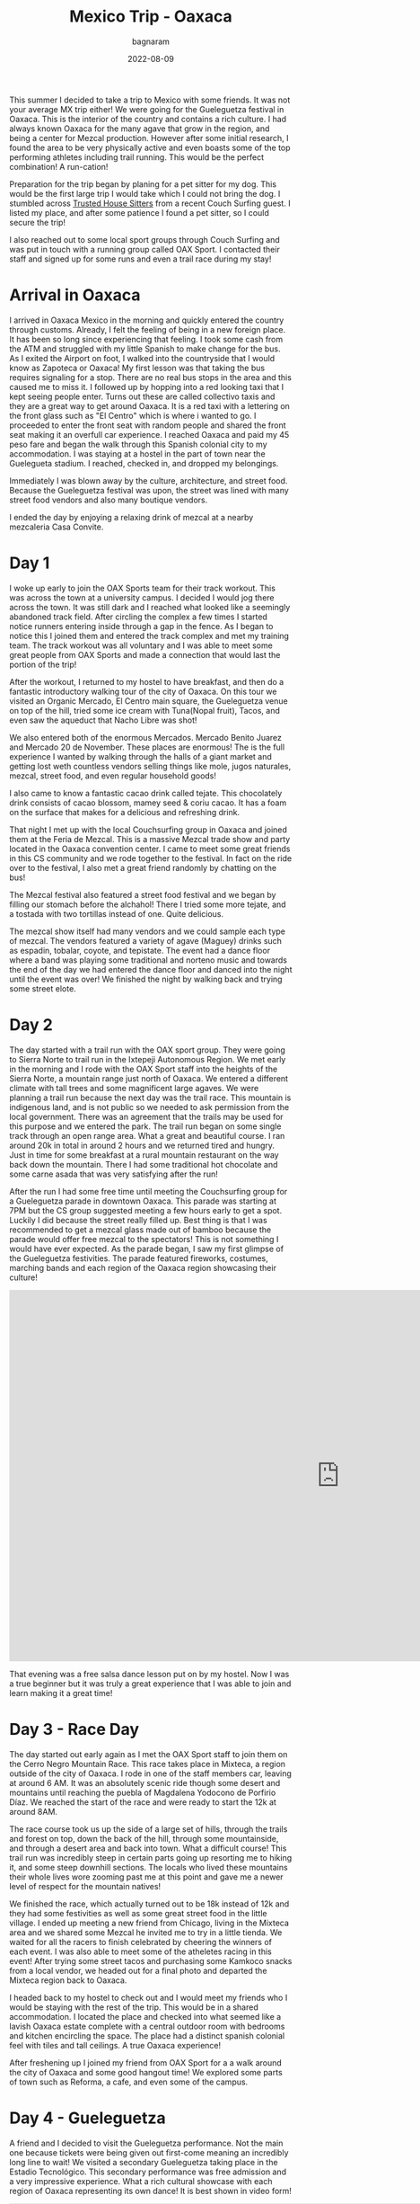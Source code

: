 #+title: Mexico Trip - Oaxaca
#+author: bagnaram
#+DATE: 2022-08-09
#+lastmod: [2022-08-09 Tue 12:37]
#+categories[]: travel mexico oaxaca agave mezcal
#+draft: false

This summer I decided to take a trip to Mexico with some friends. It was not
your average MX trip either! We were going for the Gueleguetza festival in
Oaxaca. This is the interior of the country and contains a rich culture. I had
always known Oaxaca for the many agave that grow in the region, and being a
center for Mezcal production. However after some initial research, I found the
area to be very physically active and even boasts some of the top performing
athletes including trail running. This would be the perfect combination! A
run-cation!

Preparation for the trip began by planing for a pet sitter for my dog. This
would be the first large trip I would take which I could not bring the dog. I
stumbled across [[http://trustedhousesitters.com/][Trusted House Sitters]] from a recent Couch Surfing guest. I
listed my place, and after some patience I found a pet sitter, so I could secure
the trip!

I also reached out to some local sport groups through Couch Surfing and was put
in touch with a running group called OAX Sport. I contacted their staff and
signed up for some runs and even a trail race during my stay!

* Arrival in Oaxaca
I arrived in Oaxaca Mexico in the morning and quickly entered the country
through customs. Already, I felt the feeling of being in a new foreign place. It
has been so long since experiencing that feeling. I took some cash from the ATM
and struggled with my little Spanish to make change for the bus. As I exited the
Airport on foot, I walked into the countryside that I would know as Zapoteca or
Oaxaca! My first lesson was that taking the bus requires signaling for a stop.
There are no real bus stops in the area and this caused me to miss it. I
followed up by hopping into a red looking taxi that I kept seeing people enter.
Turns out these are called collectivo taxis and they are a great way to get
around Oaxaca. It is a red taxi with a lettering on the front glass such as "El
Centro" which is where i wanted to go. I proceeded to enter the front seat with
random people and shared the front seat making it an overfull car experience. I
reached Oaxaca and paid my 45 peso fare and began the walk through this Spanish
colonial city to my accommodation. I was staying at a hostel in the part of town
near the Guelegueta stadium. I reached, checked in, and dropped my belongings.

Immediately I was blown away by the culture, architecture, and street food.
Because the Gueleguetza festival was upon, the street was lined with many
street food vendors and also many boutique vendors.

I ended the day by enjoying a relaxing drink of mezcal at a nearby mezcaleria
Casa Convite.

#+BEGIN_EXPORT html
<a href="https://photos.app.goo.gl/1KpL2u43AqWh2cXbA"><img
src="https://lh3.googleusercontent.com/pw/AL9nZEX3nQWZspMytiKwVo6dl7Fdm2P342LHhxRuxmtojf1F1NFCDHcffkHFYDDJyqwp356C6lYzl8eOUnfBDr0Cq99oJzHVa6YwvxauTbHxiH382kOVioW8u4wwOx4iDTkSwrtyMcTiWbBEG6JtIPyEzYH2=w1170-h877-no?authuser=0"
alt="Welcome" class="inline"/></a>
#+END_EXPORT

* Day 1
I woke up early to join the OAX Sports team for their track workout. This was
across the town at a university campus. I decided I would jog there across the
town. It was still dark and I reached what looked like a seemingly abandoned
track field. After circling the complex a few times I started notice runners
entering inside through a gap in the fence. As I began to notice this I joined
them and entered the track complex and met my training team. The track workout
was all voluntary and I was able to meet some great people from OAX Sports and
made a connection that would last the portion of the trip!

After the workout, I returned to my hostel to have breakfast, and then do a
fantastic introductory walking tour of the city of Oaxaca. On this tour we
visited an Organic Mercado, El Centro main square, the Gueleguetza venue on top
of the hill, tried some ice cream with Tuna(Nopal fruit), Tacos, and even saw
the aqueduct that Nacho Libre was shot!

#+BEGIN_EXPORT html
<a href="https://photos.app.goo.gl/xm7HBhNGedyTNYgZ8"><img
src="https://lh3.googleusercontent.com/pw/AL9nZEWpkkH86JGYq2ptJhqVmsD6t6-Ib9-wpJ42CST1FLtCWKXnaKdfyQbYnX3aMT0yZ1gjQyKcPf6RP1eb2Tt_GbFI57DfdccCbYqu9dsKgIi_5rJ0PC2nYvCm7nUsTVRJ-Yc27gAlxoGSyfnDtMeQH7Of=w1170-h877-no?authuser=0"
alt="Aqueduct" class="inline"/></a>
#+END_EXPORT

We also entered both of the enormous Mercados. Mercado Benito Juarez and Mercado
20 de November. These places are enormous! The is the full experience I wanted
by walking through the halls of a giant market and getting lost weth countless
vendors selling things like mole, jugos naturales, mezcal, street food, and even
regular household goods!


#+BEGIN_EXPORT html
<a href="https://photos.app.goo.gl/S68hYT4JundEosieA"><img
src="https://lh3.googleusercontent.com/pw/AL9nZEViMD5DMhp5oqibD6VCRuHwbpJR9CDH9xD44-3E4hS8R7AVaJIz2GyMj0NCADtY_V6yzWs8aJD8ndhGhTVJbDxnQchWb0Lc6O_hLrMKbIoZWG8HtNI44OhRArnq3CPnQJsR07aClAiqLnAGDV4hTnjA=w1170-h877-no?authuser=0"
alt="View of Oaxaca" class="inline"/></a>
#+END_EXPORT

I also came to know a fantastic cacao drink called tejate. This chocolately
drink consists of cacao blossom, mamey seed & coriu cacao. It has a foam on the
surface that makes for a delicious and refreshing drink.

#+BEGIN_EXPORT html
<a href="https://photos.app.goo.gl/pKnhV9yXdg6ai6si7"><img
src="https://lh3.googleusercontent.com/pw/AL9nZEWbSWf1qsOE4KC_1FMK4CDDLRi7CnmveHsnEcz-kJWoLVaYjnJ5BpwoaheCqSv3vpcnwqEMNqiFonA0PdwK-ctoLZIihxZm0ArYAT4ZYuK_r2yz5Ex1j2mxx2lNa2tUX2n0-_xCemM4dB0cS1DZcCJf=w658-h877-no?authuser=0"
alt="Tejate" class="inline"/></a>
#+END_EXPORT

That night I met up with the local Couchsurfing group in Oaxaca and joined them
at the Feria de Mezcal. This is a massive Mezcal trade show and party located in
the Oaxaca convention center. I came to meet some great friends in this CS
community and we rode together to the festival. In fact on the ride over to the
festival, I also met a great friend randomly by chatting on the bus!

The Mezcal festival also featured a street food festival and we began by filling
our stomach before the alchahol! There I tried some more tejate, and a tostada
with two tortillas instead of one. Quite delicious.

The mezcal show itself had many vendors and we could sample each type of mezcal.
The vendors featured a variety of agave (Maguey) drinks such as espadin,
tobalar, coyote, and tepistate. The event had a dance floor where a band was
playing some traditional and norteno music and towards the end of the day we had
entered the dance floor and danced into the night until the event was over! We
finished the night by walking back and trying some street elote.

* Day 2

The day started with a trail run with the OAX sport group. They were going to
Sierra Norte to trail run in the Ixtepeji Autonomous Region. We met early in the
morning and I rode with the OAX Sport staff into the heights of the Sierra
Norte, a mountain range just north of Oaxaca. We entered a different climate
with tall trees and some magnificent large agaves. We were planning a trail run
because the next day was the trail race. This mountain is indigenous land, and
is not public so we needed to ask permission from the local government. There
was an agreement that the trails may be used for this purpose and we entered the
park. The trail run began on some single track through an open range area. What
a great and beautiful course. I ran around 20k in total in around 2 hours and we
returned tired and hungry. Just in time for some breakfast at a rural mountain
restaurant on the way back down the mountain. There I had some traditional hot
chocolate and some carne asada that was very satisfying after the run!

#+BEGIN_EXPORT html
<a href="https://photos.app.goo.gl/6PAVATX7NRNE2aov5"><img
src="https://lh3.googleusercontent.com/pw/AL9nZEUVNkB2S7oTf_-KIDVHfxgzx3NFN6qUGbW40YhFhjXMigNqr5xdRY57pIbdl4W8PsKCUuSumM9A1bYnyiO_ByWIqxrLDou-nKzM5FHWtD9zBxyqi8ZaW50xOZK2nIIDl7I1bq3FAMXYXJ1afobcy_EQ=w1170-h877-no?authuser=0"
alt="Open Range" class="inline"/></a>
#+END_EXPORT

After the run I had some free time until meeting the Couchsurfing group for a
Gueleguetza parade in downtown Oaxaca. This parade was starting at 7PM but the
CS group suggested meeting a few hours early to get a spot. Luckily I did
because the street really filled up. Best thing is that I was recommended to get
a mezcal glass made out of bamboo because the parade would offer free mezcal to
the spectators! This is not something I would have ever expected. As the parade
began, I saw my first glimpse of the Gueleguetza festivities. The parade
featured fireworks, costumes, marching bands and each region of the Oaxaca
region showcasing their culture!

#+BEGIN_EXPORT html
<iframe width="1175" height="661" src="https://www.youtube.com/embed/XLdpJU8psdY?list=PLVXoDcbm8YOw7WKfiBtx8pKDWlLG7p_AV" title="Feria de Gueleguetza 2022" frameborder="0" allow="accelerometer; autoplay; clipboard-write; encrypted-media; gyroscope; picture-in-picture" allowfullscreen></iframe>
#+END_EXPORT

That evening was a free salsa dance lesson put on by my hostel. Now I was a true
beginner but it was truly a great experience that I was able to join and learn
making it a great time!

* Day 3 - Race Day
The day started out early again as I met the OAX Sport staff to join them on the
Cerro Negro Mountain Race. This race takes place in Mixteca, a region outside of
the city of Oaxaca. I rode in one of the staff members car, leaving at around 6
AM. It was an absolutely scenic ride though some desert and mountains until
reaching the puebla of Magdalena Yodocono de Porfirio Díaz. We reached the start
of the race and were ready to start the 12k at around 8AM.


#+BEGIN_EXPORT html
<a href="https://photos.google.com/share/AF1QipMvPtkghHsWVyks_J9R31N-lnlu2YpgmeQx0QvUDMDkY2qxrt1DPYO40A1V2kIvQg/photo/AF1QipO9ePYipUrDoQojq2BajDBDVPK8iitBK-W9Vz-G?key=d3Z1X3RRZl9STlpPbDlSTFlZcUU0QzlZbkFIOFhR"><img
src="https://lh3.googleusercontent.com/pw/AL9nZEV9Wu0EEbdlYGYtun2PIJZmzuiBeB_QO__NCsp3eY_CWQ549tNBI6tlr-VQ-hNV9xpBB4ONrdq31zGBj8YqenWNRP2HHnX2FJXrTyotqSG7RGvdHg9iA2qJ3MyoJR8_Cyz6Oqt44d8jUA8rV3jLvH4z=w1170-h877-no"
alt="Welcome" class="inline"/></a>
#+END_EXPORT

The race course took us up the side of a large set of hills, through the trails
and forest on top, down the back of the hill, through some mountainside, and
through a desert area and back into town. What a difficult course! This trail
run was incredibly steep in certain parts going up resorting me to hiking it,
and some steep downhill sections. The locals who lived these mountains their
whole lives wore zooming past me at this point and gave me a newer level of
respect for the mountain natives!

We finished the race, which actually turned out to be 18k instead of 12k and
they had some festivities as well as some great street food in the little
village. I ended up meeting a new friend from Chicago, living in the Mixteca
area and we shared some Mezcal he invited me to try in a little tienda. We
waited for all the racers to finish celebrated by cheering the winners of each
event. I was also able to meet some of the atheletes racing in this event! After
trying some street tacos and purchasing some Kamkoco snacks from a local vendor,
we headed out for a final photo and departed the Mixteca region back to Oaxaca.


I headed back to my hostel to check out and I would meet my friends who I would
be staying with the rest of the trip. This would be in a shared accommodation. I
located the place and checked into what seemed like a lavish Oaxaca estate
complete with a central outdoor room with bedrooms and kitchen encircling the
space. The place had a distinct spanish colonial feel with tiles and tall
ceilings. A true Oaxaca experience!

After freshening up I joined my friend from OAX Sport for a a walk around the
city of Oaxaca and some good hangout time! We explored some parts of town such
as Reforma, a cafe, and even some of the campus.

* Day 4 - Gueleguetza
A friend and I decided to visit the Gueleguetza performance. Not the main one
because tickets were being given out first-come meaning an incredibly long line
to wait! We visited a secondary Gueleguetza taking place in the Estadio
Tecnológico. This secondary performance was free admission and a very impressive
experience. What a rich cultural showcase with each region of Oaxaca
representing its own dance! It is best shown in video form!

#+BEGIN_EXPORT html
<iframe width="1179" height="663" src="https://www.youtube.com/embed/KRwuWQQpXCE" title="Gueleguetza 2022 Danza de la Pluma" frameborder="0" allow="accelerometer; autoplay; clipboard-write; encrypted-media; gyroscope; picture-in-picture" allowfullscreen></iframe>
#+END_EXPORT

The festival lasted around 4 hours with breaks for Micheladas and some snacks!
Afterwards was sort of a free day. I met with a running friend Edith who ran her
own artisinal mezcaleria. She was running with us at OAX Sport. I also visited
some of the mercados for a second time and had some street food that evening!

* Day 5
We started the day off very early for our mezcal hike and tour to Hierve el Agua
a set of rock formations in San Lorenzo Albarradas, Oaxaca. This tour was
through a group known as COYOTE Adventures that my friends arranged. This was
definitely a highlight of the trip. We started in a caravan that took us to the
natural park area and we hiked and explored the wonderful rock formations. We
even were able to swim in a few of the pools as a refreshment!

The tour took us onto a journey of discovery of many of the agave and tree
species in the area! This was truly a great ecotourist experience and I found
myself fascinated in many of these species. The tour progressed into a
mezcaleria and artisinal tour of a few of the smaller scale mezcal growers and
distillers. This sgave us a personal connection to the people who produced the
mezcal and it was a great way to directly support them. In fact, we even were
given a tour of a distillery and shown the process that it is made. After, we
were invited as guests into the family's home for a meal. That was a very nice
touch that I will always remember.

#+BEGIN_EXPORT html
<script src="https://cdn.jsdelivr.net/npm/publicalbum@latest/embed-ui.min.js" async></script>
<div class="pa-gallery-player-widget" style="width:100%; height:480px; display:none;"
  data-link="https://photos.app.goo.gl/8fJedAQvv5eNQC4s8"
  data-title="Mexico 2022 Oaxaca Mezcal Tour"
  data-description="33 new items added to shared album">
  <object data="https://lh3.googleusercontent.com/cZD-DrQmBROtq_qiyXfISMYfiBke0WC_BLxLx357arcdHaW96VZO9rzPUYs_QClujqCdLqmnoV0fzSd-_cHuK8Kxa0P7knzvKhSbxInssxa8hTHyEuZ5UT-Ltm7RoE_ifgjHOm4zVA=w1920-h1080"></object>
  <object data="https://lh3.googleusercontent.com/7mcLFkPTIIL7mQ8L_o3Ytitep6YvatEi8gPLtdFvwxe4Pv-nnolUtq6b-5_tu7BVhbr01nDsdjSizVeMczudQD6hi9N8iEq56bparQ9R4Qbjqrpxr9wyjbkabUl5d5JYdoekg3RONQ=w1920-h1080"></object>
  <object data="https://lh3.googleusercontent.com/lC9bOJ2Sx1EPXIqo-6AD8VKvRbw2E-0nx9UEFfSSJs9c5nV7TgxPUD2Y5voW4Z1nBZXf0assITdl03D_ZDpyuxmDbQ3HWXmqNfUhAAAE8RWQYb87gUEBkg92NixGpuAK40fWNSjITQ=w1920-h1080"></object>
  <object data="https://lh3.googleusercontent.com/UGx8e9TCFHcCYZx5X8T36w9VFIUUEelwOeKmveVw2Ua6LLEdZUX7mc8qqEqcPEg_K1ADHtNh_Dy6NvuVzAh475rvk7tNi5MfSPLMugeWb8vyPKOQJrfNCMli7-WcE5caUIlunwsp_w=w1920-h1080"></object>
  <object data="https://lh3.googleusercontent.com/X7A52M-7CKG4oRUOwOeHXsnhZcxh9VJeSeNV78NSqnA9EpzE4oKzck7bG5AEInhqeRpbNWJjou-ksQ7o_uLgwqWk-XDgQnsBvzK9j04M25FOke2OdSWwnbA0m5Fo_5egXjORFOOEaQ=w1920-h1080"></object>
  <object data="https://lh3.googleusercontent.com/OpR9ySLZAqqHh4Hds9bH69CQ-2_H-hIhuIMwmC3oGaBIraFxv4f6jOI3C-adV6eGfFTXJPLOEXxHfefaanBwE7ePQyKzSgPsj_6gU38_IYD9NoXD6niKIwIe2Hsp3udDNQKPJ7z7Jw=w1920-h1080"></object>
  <object data="https://lh3.googleusercontent.com/O6K9XfFmpmaYfvg_EMkDfhxGsZ1s0lPDA3qt28SW5F_rlDTS-tdkI9ZfTcgHE7qpW36gXxdV8UVW1vU85bcBbvrq1M-F5Ojry4fXRKvK5scPwL__waj8LDIhMfrMt_FSaoc-KDhTpQ=w1920-h1080"></object>
  <object data="https://lh3.googleusercontent.com/cuOdWfQ5qMkymWZEH3RyUNu7_9iHQC2AYXLtd_mlfd_Op3WPmsR8QjD4ivo5i7kmEMeLrj0tNEQcSxp7Zlimv_50PhlnD2bPybf78p1INH1aZteapu0LzHTdt7Q0FUlCgPP68iNn7Q=w1920-h1080"></object>
  <object data="https://lh3.googleusercontent.com/BGuafwatq1llNgCgW2D7_IG-F2UABFz1snwr1y1jkNEYOoddZTgmcr9tSdyUv5odsDdskCmAxs_untALa81OB1S4UEFmmEh9ctu8n74f7AY4jo_xm9SuawRJFj6Vsy9ar3Ai0KJcJw=w1920-h1080"></object>
  <object data="https://lh3.googleusercontent.com/qSsRzpxe6xnkR_D8Rk5YumKrdymkucL80JNPZnxD1wzdeXIvRln-hSjTom-gSIrat7X-TTnVmYNSGYFQKMDwO1p4m8B0aX_McVhuHlKqbqvBbvhxs6THzxFM-6jvR8yGIG2hjA1ZjQ=w1920-h1080"></object>
  <object data="https://lh3.googleusercontent.com/_Muw5V5-BzYcQYhtrvYfj4w-_pIGJGcUzJYcsA-q7gPZ7FXEQMvJ3OLD8547cbp0jWt7rLxU1dUHyXEWwbbNcdbYZzokC3uKVJw9cqlgmmXOtZF9OaL46SF88GrvYb3JKpM_0esXhA=w1920-h1080"></object>
  <object data="https://lh3.googleusercontent.com/CjxdGkEgT5uhUJeif1cRej-vuqwlmABGKWAsQJW7FevKWXA8TkMLKVMhB-C_LiO5gEzACPmSzlJ3RM04Pbvzr74HIPOWmFpYT6FzUX51Rt8Ca32-MbGI-waLX-JBxCDHKRYv7WK_Vw=w1920-h1080"></object>
  <object data="https://lh3.googleusercontent.com/-oBud6dCP4hW2Jy0hb6reYcP2_yznDCU7qBvxPqtfv8nUfP_BZYCVIfLRs6iEEaWBqRyWz8tUTqYe2Q15BxpgT1CrjyRvHn9L5P-wJo3h2bP8hgbEWJWnsXSla_ya2LrZ9pJgBnDHg=w1920-h1080"></object>
  <object data="https://lh3.googleusercontent.com/eIcsnvSHjLW9u6uh-IsZMnML2Yg6CbgkOgir2cIHbF0H8nO1hLyLvssxWzEfWsfWY0KnyW66g7FwyT0KIjUqkq4YlR5LeuAKK2LZ3JjvXZyfltcT89cxrxF2-wZLRq313NvGFyr5lg=w1920-h1080"></object>
  <object data="https://lh3.googleusercontent.com/VsNAdjxo-XSDv6Dtlt_nktQ5WAEQqpxRb-dtkymeuYWsFbCZ-9UAkAgxfERb6awpqsea3nT4_Pn2SO0P-lv199RaQL7biVYF3ZdgooxTuvFtOBXec8E3fyt5-1gQA-FROMRrLeuQLw=w1920-h1080"></object>
  <object data="https://lh3.googleusercontent.com/2FcVQTaOi1QCcAjc0wXzmz2Cld-HrfuWe5omE_bUOo-RgbfUAFk_YoafsEFJI5DgeQ696uOjjE1q1xnFWhZEUaqbwbOYfAB_uPmSq34xw87MXytarmGR7cDMw2-4XQ_IG0-UNWEFFA=w1920-h1080"></object>
  <object data="https://lh3.googleusercontent.com/cPQi89AUubjPwof9-xmnAnAh1XSKFDbKuBxlOCZldz9CPh75KIEqtG4au2q9djSgEGCTjcygAhUP6_q-cmc1uKeDZjY5y5I6cBZluIOdSW4VjdFufbhsPRklEzhTcI3PErtBl7j8oQ=w1920-h1080"></object>
  <object data="https://lh3.googleusercontent.com/UoAy8J0zBoLqlhfctXe1LGYhJSmd6iss1JAOM4nHuOFnUQExACPb2XrNrZBN6pdY3YivddyF1_K9_wQQi5N4U7DEaES-oDEQU4Vu-45EQpN8KPsZq5dgs_AHzmKdJ-ZKDPg_kQMszg=w1920-h1080"></object>
  <object data="https://lh3.googleusercontent.com/W4jBFLGf5VT591DO6DF5qQmOXJmkYqg64o9oPysAgcQL6U_TWcc8Mdtj8ppYWaPRqpIaPdwVIpSdrz5rFlIWyCojpsgYtDuf9J1r0bgL8j9-dUny-i3V8r6esiYk-vkb3GimGv5bCw=w1920-h1080"></object>
  <object data="https://lh3.googleusercontent.com/tmX1JXsX4O22q5ksySttRKos5cAdDAP0U3BXvl8PZzCR-gp3qDaNYFnQ-2R8MYqTzoqwgrDDr-a7KL70QwXxpAr3QrsGSwO3_5xsEhUx9_6a9HbMTAiF3ga1LGLEBz-jAbNAod870w=w1920-h1080"></object>
  <object data="https://lh3.googleusercontent.com/YTOE6Td0A1sreyckSpTJYGledEZai6mABVmaJQeuH77nwNxAJqkgqSSU5O_c3mz5Yh62knoMBozcePmo-q_bi-KgdEiad8p8HpiaIFWMfayzSHxKZWE0-8W3464w0pwRU-hwfg8jSA=w1920-h1080"></object>
  <object data="https://lh3.googleusercontent.com/6dgSobIvBTUnvHWZG0S6D-9BjTds_END0beeM0Jp6QAsIX40OdRwjDKjD-GoTiLr7OWi75Yn0Qk3DVcZNsnsaArzukT4ZcDNuejkEonNCGiCTR_Lsl4t36apBdGM3snQLrE2lo6rAA=w1920-h1080"></object>
  <object data="https://lh3.googleusercontent.com/7X-9kxpmcyQRsslvspgyT1-sKeW8tLGzMrizSEHgKYIBE_ldBiFDOn7AX5JEKNJque6QpjeYzNYBfiYsICucoKO2UzPqNl0tagv7PKlT7P1t34XTh8t7Bsl3LgnQxL2t3qdEAiSA8A=w1920-h1080"></object>
  <object data="https://lh3.googleusercontent.com/chwONiH6ImLkF73sc1mDXM3BW_ELzDE0u0yO2sSmwjWsBn1Ux1H-iNn42B4WJkO2cHlcAPAhnPvc1kKGXsDHT7Ej_BrKDrDbLPTvwh2DkA6adgJxyeCTAOnq682NK-upF7H9mZABhA=w1920-h1080"></object>
  <object data="https://lh3.googleusercontent.com/A2U4gyXyehBV7nPg58YQaKK1WShDellIQaNW0VXL9Sz05EJirStiXN24bUBDr1YLt2MIrGRhW-Nqh94r6OeLNDhYQ46VmoL5AfoNnMlUh9i9NIyGSlw86SoABduJNTIlLX8vdxRgrg=w1920-h1080"></object>
  <object data="https://lh3.googleusercontent.com/m7E6je2P6H2kAauWzgumlDK6xvudzhl04q37_33GCd4oX52kuM3t99AYk14th8l7lkAgQgNzuSinlUuVNskow5XJtmM0VfACTbBBpJtK0MZNvsBYTY9y6OogfNdOcL4-EmXB85ofRw=w1920-h1080"></object>
  <object data="https://lh3.googleusercontent.com/P94FRkaaCK5US5iY0mcsMjA9l1k8NTQRs1_ZUiP17_PFCFIG9eTiXCnFICfK0GA8izdsdbb7tOpVldb5teINl3omnEu0ZxhcCAQ0cuQyuAz5-LMr_suMojHKI2SeAtduCzm_dkBHQw=w1920-h1080"></object>
  <object data="https://lh3.googleusercontent.com/v-Az-NL4jD2kD2nlGGtqvsrSPay8CtLyquWqWM87OQL2x1rZ35S4_GY6PifMaimZ_D7Ikd0VhZ0646Od1kMf5pcPqEhbwDwPkZKCTqk3Uuu1WEDoCF1O6j6gtAja088589FgFSc0Jw=w1920-h1080"></object>
  <object data="https://lh3.googleusercontent.com/Iq-F8GA6avF3zs9RxrpQpzHt8azfPl-zYoBm4XViYVFduIizZz5yrNCKHA7Mu177zCtWoO6f83yRlT49A3cSQNEKZjWeQDiVGDllJMiekg929OIOlacwu5Aqnc8rYjZJhTKkKhXk5A=w1920-h1080"></object>
  <object data="https://lh3.googleusercontent.com/s4NXOMm2RqXDE0jsEIgJVFAP6Zs23WBeh6sslTwUadPPUjmVUg8QJGsii23M6ZXoxZBJRB8y4fbgk8mcquaY4GyL2nWbeaToUPkrltCKc7VMfQEv1P4jriwPQOUCV2zZzhZcWCyq3A=w1920-h1080"></object>
  <object data="https://lh3.googleusercontent.com/j34pKBOEIAjyv3qBI_rbimNuFalKJYxc18FRdRvn7kuyJnHvB8HRA5Mh-9DR2pnCx2EeqSDAuxTNv5hEkmTHiqtDPDHb7_fq-sR8Q-hmqJ-kmKJ9e-BxEjAla-nnoexvMa9hfF2xrg=w1920-h1080"></object>
  <object data="https://lh3.googleusercontent.com/xRVtE0XI6t7-ASofekXRVD4oMSt5PjMs5fxbBLSqwinizetroC1yNn1N0OZGV2MGRtW9mLuVAMVZL8SEuD_D9rO9ENhRlhF8ELBLPk68EUwil5_YJdHVUc2P6pm6YuuapkCSDQI0hg=w1920-h1080"></object>
  <object data="https://lh3.googleusercontent.com/TJk6ZQX7a7YM8MoGBFHFjxfcfMiaN9Yl9RxnKNWXo49JfyiPWSalIklU6X92F3FLqkL6k0VErQuyhynCaDCxlg8_aF8LtUI46M2qZcFPtxJQbSCoUYUWO_sBkZheE2P2B5ZSJNl5yg=w1920-h1080"></object>
</div>
#+END_EXPORT

* Day 6
I rose early to check out a local mercado for breakfast. I tried some empanadas
at a place called La Guerita purely because the long line out front. It must be
good if locals are lining up right? It did not disappoint!

#+BEGIN_EXPORT html
<a href="https://photos.app.goo.gl/A6H4YTifJGe9qTSi6"><img
src="https://lh3.googleusercontent.com/pw/AL9nZEVPpnATRXqxGC3Zr8zaCUq9l24rd2_-rzlWrqK25KJOoJea29jeKGe8DRaCj3nj_r6O9M4rjyQBSioA3bJ0gUD2PW-mZ7ftCwIeRsPWHpGYoUjHDuUgWHG8-Yqwzcj44zcZlPZe4Wmq4unc2c1YIHrv=w1170-h877-no?authuser=0"
alt="Desayunos" class="inline"/></a>
#+END_EXPORT

This was also sort of a free day where we visited the mercados to try some
delacies such as Chapulin (crickets) and the Mayodormo chocolatier. The last
evening I went to a late night Chicharron taqueria near the accomidation.

* Day 7
This day involved getting up and heading to the ADO bus station in Oaxaca. The
bus system in Mexico is pretty impressive and ADO is the regional bus service in
this part of the country. I took the bus to Mexico City which was around 8 hours
total. Thu bus made no stops, but that is okay because there is a restroom
onboard. However, I wish I had brought something besides bread!

#+BEGIN_EXPORT html
<a href="https://photos.app.goo.gl/X7wL6BWiUMCDmDHw7"><img
src="https://lh3.googleusercontent.com/pw/AL9nZEXeyihEEvNpoPlieOR_XKmM1d5pyaAucvlMIkBH3kP0zYhH2MJR5LWYA7r3vd2OdrBD2tAaGAd2ZwOFG2YMwi0HGw5o-qGA_F9pCsvD3kP99aMCXJAE9HeaDsjkKruXPbAYNohjePhuVZFfy4Q5BdR3=w1170-h877-no?authuser=0"
alt="ADO Bus" class="inline"/></a>
#+END_EXPORT
The journey to CDMX was very scenic and featured mountains, desert, countryside
and everything in between. The bus was a great way to see the countryside of
Mexico that you would otherwise be flying across. I recommend these busses for
your travel in MX!

When I arrived in CDMX, it was at the TAPO station. It is connected with the
CDMX metro so I bought a system card that I could fill with money for use in
trains and bus. This way I could easily get around town and to the next
accommodation our group was staying. I reached the accommodation and found a nice
hamburguesa place and relaxed for the day.

Here is a link to the entire photo album: https://photos.app.goo.gl/j8w9h7WGT7L3MSbH9
And videos: https://www.youtube.com/watch?v=Om4eJX381oc&list=PLVXoDcbm8YOw7WKfiBtx8pKDWlLG7p_AV
